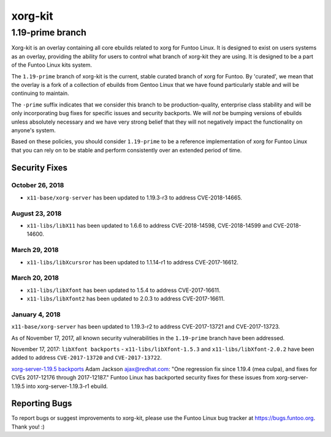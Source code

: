 ===========================
xorg-kit
===========================
1.19-prime branch
---------------------------

Xorg-kit is an overlay containing all core ebuilds related to xorg for Funtoo Linux. It is designed to exist on users
systems as an overlay, providing the ability for users to control what branch of xorg-kit they are using. It is designed
to be a part of the Funtoo Linux kits system.

The ``1.19-prime`` branch of xorg-kit is the current, stable curated branch of xorg for Funtoo. By 'curated', we mean
that the overlay is a fork of a collection of ebuilds from Gentoo Linux that we have found particularly stable and will
be continuing to maintain.


The ``-prime`` suffix indicates that we consider this branch to be production-quality, enterprise class stability and
will be only incorporating bug fixes for specific issues and security backports. We will *not* be bumping versions of
ebuilds unless absolutely necessary and we have very strong belief that they will not negatively impact the
functionality on anyone's system.

Based on these policies, you should consider ``1.19-prime`` to be a reference implementation of xorg for Funtoo Linux
that you can rely on to be stable and perform consistently over an extended period of time.

--------------
Security Fixes
--------------

October 26, 2018
~~~~~~~~~~~~~~~~

- ``x11-base/xorg-server`` has been updated to 1.19.3-r3 to address CVE-2018-14665.


August 23, 2018
~~~~~~~~~~~~~~

- ``x11-libs/libX11`` has been updated to 1.6.6 to address CVE-2018-14598, CVE-2018-14599 and CVE-2018-14600.


March 29, 2018
~~~~~~~~~~~~~

- ``x11-libs/libXcursror`` has been updated to 1.1.14-r1 to address CVE-2017-16612.


March 20, 2018
~~~~~~~~~~~~

- ``x11-libs/libXfont`` has been updated to 1.5.4 to address CVE-2017-16611.

- ``x11-libs/libXfont2`` has been updated to 2.0.3 to address CVE-2017-16611.


January 4, 2018
~~~~~~~~~~~~~~~

``x11-base/xorg-server`` has been updated to 1.19.3-r2 to address CVE-2017-13721 and CVE-2017-13723.


As of November 17, 2017, all known security vulnerabilities in the ``1.19-prime`` branch have been addressed.

November 17, 2017: ``libXfont backports`` - ``x11-libs/libXfont-1.5.3`` and ``x11-libs/libXfont-2.0.2`` have been added
to address ``CVE-2017-13720`` and ``CVE-2017-13722``.

`xorg-server-1.19.5 backports`_ Adam Jackson ajax@redhat.com: "One regression fix since 1.19.4 (mea culpa), and fixes
for CVEs 2017-12176 through 2017-12187." Funtoo Linux has backported security fixes for these issues from
xorg-server-1.19.5 into xorg-server-1.19.3-r1 ebuild.

---------------
Reporting Bugs
---------------

To report bugs or suggest improvements to xorg-kit, please use the Funtoo Linux bug tracker at https://bugs.funtoo.org.
Thank you! :)

.. _xorg-server-1.19.5 backports: https://lists.x.org/archives/xorg-devel/2017-October/054871.html
